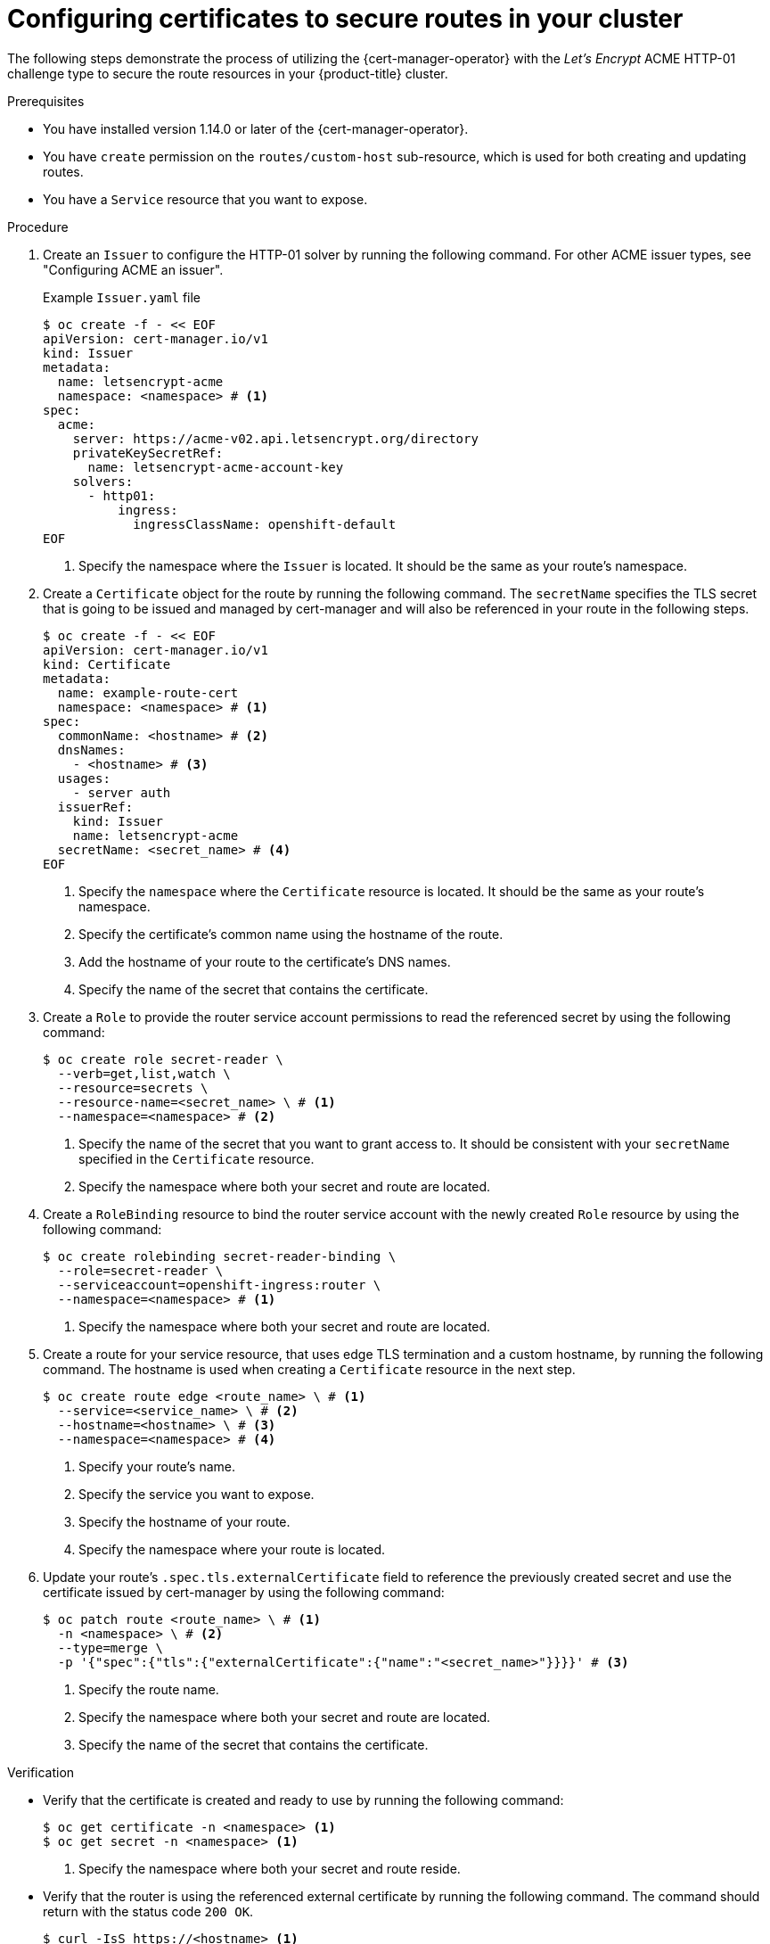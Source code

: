 // Module included in the following assemblies:
//
// * security/cert_manager_operator/cert-manager-creating-certificate.adoc

:_mod-docs-content-type: PROCEDURE
[id="cert-manager-configuring-routes_{context}"]
= Configuring certificates to secure routes in your cluster

The following steps demonstrate the process of utilizing the {cert-manager-operator} with the _Let's Encrypt_ ACME HTTP-01 challenge type to secure the route resources in your {product-title} cluster.

.Prerequisites

* You have installed version 1.14.0 or later of the {cert-manager-operator}.
* You have `create` permission on the `routes/custom-host` sub-resource, which is used for both creating and updating routes.
* You have a `Service` resource that you want to expose.

.Procedure

. Create an `Issuer` to configure the HTTP-01 solver by running the following command. For other ACME issuer types, see "Configuring ACME an issuer".
+
.Example `Issuer.yaml` file
+
[source, yaml]
----
$ oc create -f - << EOF
apiVersion: cert-manager.io/v1
kind: Issuer
metadata:
  name: letsencrypt-acme
  namespace: <namespace> # <1>
spec:
  acme:
    server: https://acme-v02.api.letsencrypt.org/directory
    privateKeySecretRef:
      name: letsencrypt-acme-account-key
    solvers:
      - http01:
          ingress:
            ingressClassName: openshift-default
EOF
----
<1> Specify the namespace where the `Issuer` is located. It should be the same as your route's namespace.

. Create a `Certificate` object for the route by running the following command. The `secretName` specifies the TLS secret that is going to be issued and managed by cert-manager and will also be referenced in your route in the following steps.
+
[source, yaml]
----
$ oc create -f - << EOF
apiVersion: cert-manager.io/v1
kind: Certificate
metadata:
  name: example-route-cert
  namespace: <namespace> # <1>
spec:
  commonName: <hostname> # <2>
  dnsNames:
    - <hostname> # <3>
  usages:
    - server auth
  issuerRef:
    kind: Issuer
    name: letsencrypt-acme
  secretName: <secret_name> # <4>
EOF
----
<1> Specify the `namespace` where the `Certificate` resource is located. It should be the same as your route's namespace.
<2> Specify the certificate's common name using the hostname of the route.
<3> Add the hostname of your route to the certificate's DNS names.
<4> Specify the name of the secret that contains the certificate.

. Create a `Role` to provide the router service account permissions to read the referenced secret by using the following command:
+
[source, terminal]
----
$ oc create role secret-reader \
  --verb=get,list,watch \
  --resource=secrets \
  --resource-name=<secret_name> \ # <1>
  --namespace=<namespace> # <2>
----
<1> Specify the name of the secret that you want to grant access to. It should be consistent with your `secretName` specified in the `Certificate` resource.
<2> Specify the namespace where both your secret and route are located.

. Create a `RoleBinding` resource to bind the router service account with the newly created `Role` resource by using the following command:
+
[source, terminal]
----
$ oc create rolebinding secret-reader-binding \
  --role=secret-reader \
  --serviceaccount=openshift-ingress:router \
  --namespace=<namespace> # <1>
----
<1> Specify the namespace where both your secret and route are located.

. Create a route for your service resource, that uses edge TLS termination and a custom hostname, by running the following command. The hostname is used when creating a `Certificate` resource in the next step.
+
[source, terminal]
----
$ oc create route edge <route_name> \ # <1>
  --service=<service_name> \ # <2>
  --hostname=<hostname> \ # <3>
  --namespace=<namespace> # <4>
----
<1> Specify your route's name.
<2> Specify the service you want to expose.
<3> Specify the hostname of your route.
<4> Specify the namespace where your route is located.

. Update your route's `.spec.tls.externalCertificate` field to reference the previously created secret and use the certificate issued by cert-manager by using the following command:
+
[source, terminal]
----
$ oc patch route <route_name> \ # <1>
  -n <namespace> \ # <2>
  --type=merge \
  -p '{"spec":{"tls":{"externalCertificate":{"name":"<secret_name>"}}}}' # <3>
----
<1> Specify the route name.
<2> Specify the namespace where both your secret and route are located.
<3> Specify the name of the secret that contains the certificate.

.Verification

* Verify that the certificate is created and ready to use by running the following command:
+
[source, terminal]
----
$ oc get certificate -n <namespace> <1>
$ oc get secret -n <namespace> <1>
----
<1> Specify the namespace where both your secret and route reside.

* Verify that the router is using the referenced external certificate by running the following command. The command should return with the status code `200 OK`.
+
[source, terminal]
----
$ curl -IsS https://<hostname> <1>
----
<1> Specify the hostname of your route.

* Verify the server certificate's `subject`, `subjectAltName` and `issuer` are all as expected from the curl verbose outputs by running the following command:
+
[source, terminal]
----
$ curl -v https://<hostname> <1>
----
<1> Specify the hostname of your route.
+
The route is now successfully secured by the certificate from the referenced secret issued by cert-manager. cert-manager will automatically manage the certificate's lifecycle.